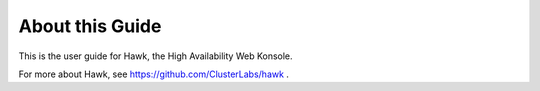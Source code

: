 About this Guide
================

This is the user guide for Hawk, the High Availability Web Konsole.

For more about Hawk, see https://github.com/ClusterLabs/hawk .
